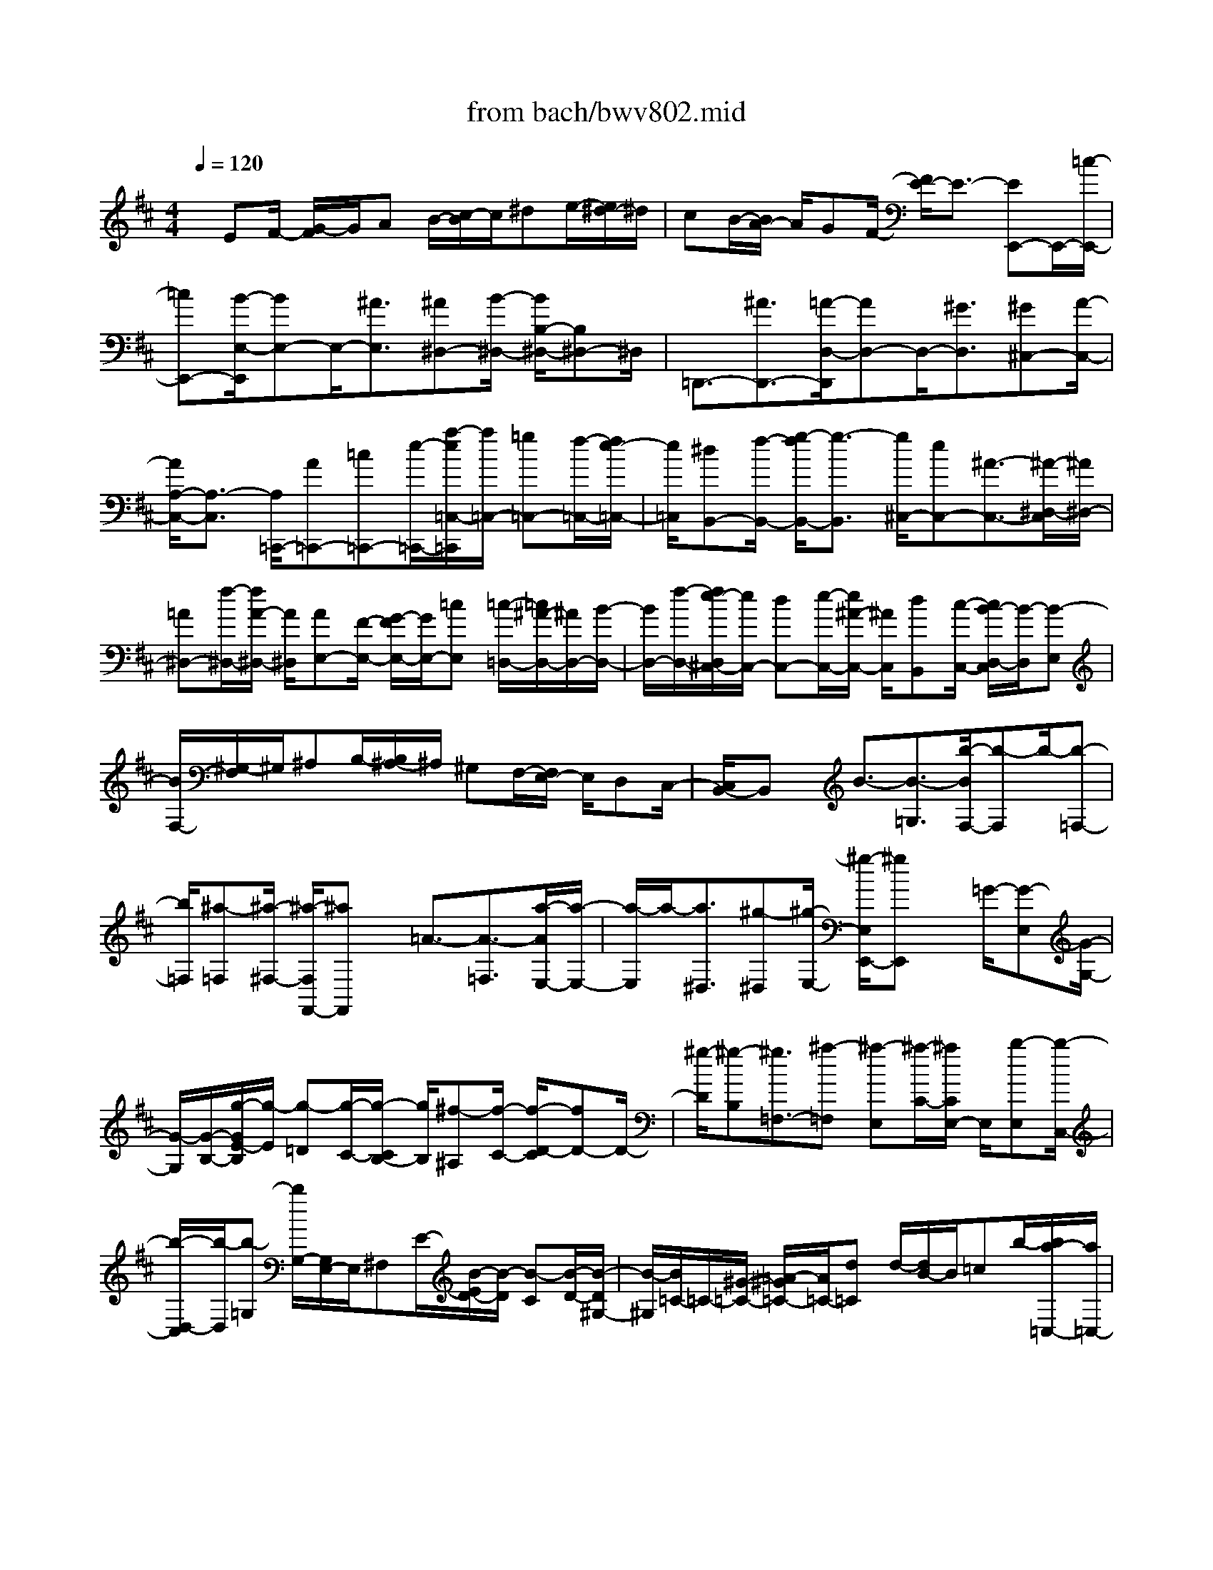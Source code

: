 X: 1
T: from bach/bwv802.mid
%***Missing time signature meta command in MIDI file
M: 4/4
L: 1/8
Q:1/4=120
% Last note suggests Dorian mode tune
K:D % 2 sharps
% (C) John Sankey 1998
%%MIDI program 6
%%MIDI program 6
%%MIDI program 6
%%MIDI program 6
%%MIDI program 6
%%MIDI program 6
%%MIDI program 6
%%MIDI program 6
%%MIDI program 6
%%MIDI program 6
%%MIDI program 6
%%MIDI program 6
x/2EF/2- [G/2-F/2]G/2A B/2-[c/2-B/2]c/2^de/2-[e/2^d/2-]^d/2| \
cB/2-[B/2A/2-] A/2GF/2- [F/2E/2-]E3/2- [EE,,-]E,,/2-[=c/2-E,,/2-]| \
[=cE,,-][B/2-E,/2-E,,/2][BE,-]E,/2-[^A3/2E,3/2][^A^D,-][B/2-^D,/2-] [B/2B,/2-^D,/2-][B,^D,-]^D,/2| \
=D,,3/2-[^A3/2D,,3/2-][=A/2-D,/2-D,,/2][AD,-]D,/2-[^G3/2D,3/2][^G^C,-][A/2-C,/2-]|
[A/2A,/2-C,/2-][A,3/2-C,3/2] [A,/2=C,,/2-][A=C,,-][=c=C,,-][e/2-=C,,/2-][a/2-e/2=C,/2-=C,,/2][a/2=C,/2-] [=g=C,-][f/2-=C,/2-][f/2e/2-=C,/2-]| \
[e/2=C,/2][^dB,,-][f/2-B,,/2-] [g/2-f/2B,,/2-][g3/2-B,,3/2] [g/2^C,/2-][eC,-][^A3/2-C,3/2-][^A/2-^D,/2-C,/2][^A/2^D,/2-]| \
[=A^D,-][f/2-^D,/2-][f/2A/2-^D,/2-] [A/2^D,/2][AE,-][F/2-E,/2-] [G/2-F/2E,/2-][G/2E,/2-][=cE,] [=c/2-=D,/2-][=c/2^A/2-D,/2-][^A/2D,/2-][B/2-D,/2-]| \
[B/2D,/2-][f/2-D,/2-][f/2e/2-D,/2^C,/2-][e/2C,/2-] [dC,-][e/2-C,/2-][e/2^A/2-C,/2-] [^A/2C,/2][dB,,][c/2-C,/2-] [c/2B/2-D,/2-C,/2][B/2-D,/2][B-E,]|
[B/2F,/2-][^G,/2-F,/2]^G,/2^A,B,/2-[B,/2^A,/2-]^A,/2 ^G,F,/2-[F,/2E,/2-] E,/2D,C,/2-| \
[C,/2B,,/2-]B,,x/2 B3/2-[B3/2-=G,3/2][b/2-B/2F,/2-][b-F,]b/2-[b-=F,-]| \
[b/2=F,/2][^a-=F,][^a/2-^F,/2-] [^a/2-F,/2F,,/2-][^aF,,]x/2 =A3/2-[A3/2-=F,3/2][a/2-A/2E,/2-][a/2-E,/2-]| \
[a/2-E,/2]a/2-[a3/2^D,3/2][^g-^D,][^g/2-E,/2-] [^g/2-E,/2E,,/2-][^gE,,]x/2 =G/2-[G-E,][G/2-G,/2-]|
[G/2-G,/2][G/2-B,/2-][g/2-G/2E/2-B,/2][g/2-E/2] [g-=D][g/2-C/2-][g/2-C/2B,/2-] [g/2B,/2][^f-^A,][f/2-C/2-] [f/2-D/2-C/2][fD-]D/2-| \
[^g/2-D/2][^g-B,][^g3/2=F,3/2-][^a-=F,] [^a-E,][^a/2-C/2-][^a/2C/2E,/2-] E,/2[b-E,][b/2-C,/2-]| \
[b/2-D,/2-C,/2][b/2-D,/2][b-=G,] [b/2G,/2-][G,/2E,/2-]E,/2^F,E/2-[B/2-E/2D/2-][B/2-D/2] [B-C][B/2-D/2-][B/2-D/2^G,/2-]| \
[B/2-^G,/2][B/2=C/2-]=C/2-[^G/2-=C/2-] [=A/2-^G/2=C/2-][A/2=C/2-][d=C] d/2-[d/2B/2-]B/2=cb/2-[b/2a/2-=C,/2-][a/2=C,/2-]|
[=g=C,-][a/2-=C,/2-][a/2^d/2-=C,/2-] [^d/2=C,/2-][g/2-=C,/2]g/2-[g/2-A,,/2-] [g/2-B,,/2-A,,/2][g/2-B,,/2][gF,] F,/2-[F,/2^D,/2-]^D,/2E,/2-| \
E,/2=C/2-[G/2-=C/2B,/2-][G/2-B,/2] [G-A,][G/2-B,/2-][G/2-B,/2E,/2-] [G/2-E,/2][G/2A,/2-]A,/2-[E/2-A,/2-] [F/2-E/2A,/2-][F/2A,/2-][BA,]| \
B/2-[B/2G/2-]G/2Ag/2-[g/2f/2-A,,/2-][f/2A,,/2-] [eA,,-][f/2-A,,/2-][f/2B/2-A,,/2-] [B/2A,,/2-][e/2-A,,/2]e/2-[e/2-F,,/2-]| \
[e/2-G,,/2-F,,/2][e/2-G,,/2][e=C,] =C,/2-[=C,/2A,,/2-]A,,/2B,,A,/2-[E/2-A,/2G,/2-][E/2-G,/2] [E-F,][E/2-G,/2-][E/2-G,/2^C,/2-]|
[E/2-C,/2][E/2F,/2-]F,/2-[C/2-F,/2-] [^D/2-C/2F,/2-][^D/2F,/2-][GF,] G/2-[G/2E/2-]E/2Fe/2-[e/2^d/2-B,,/2-][^d/2B,,/2-]| \
[cB,,-][^d/2-B,,/2-][^d/2A/2-B,,/2-] [A/2B,,/2][GE,][F/2-F,/2-] [F/2E/2-G,/2-F,/2][E/2-G,/2][EA,] B,/2-[C/2-B,/2]C/2^D/2-| \
^D/2E/2-[E/2^D/2-]^D/2 CB,/2-[B,/2A,/2-] A,/2[EG,][F/2-F,/2-] [G/2-F/2F,/2E,/2-][G/2E,/2][AF,]| \
[B/2-G,/2-][c/2-B/2A,/2-G,/2][c/2A,/2][^dB,][e/2-=C/2-][e/2^d/2-=C/2B,/2-][^d/2B,/2] [^cA,][B/2-G,/2-][B/2A/2-G,/2F,/2-] [A/2F,/2][GE,][F/2-F,/2-]|
[F/2E/2-G,/2-F,/2][E/2G,/2][FA,] [G/2-B,/2-][A/2-G/2C/2-B,/2][A/2C/2][B^D][=c/2-E/2-][=c/2B/2-E/2^D/2-][B/2^D/2] [A^C][G/2-B,/2-][G/2F/2-B,/2A,/2-]| \
[F/2A,/2][EG,][F/2-F,/2-] [G/2-F/2F,/2E,/2-][G/2E,/2][AF,] [B/2-G,/2-][c/2-B/2A,/2-G,/2][c/2A,/2][^dB,][e/2-=C/2-][e/2^d/2-=C/2B,/2-][^d/2B,/2]| \
[^cA,][B/2-G,/2-][B/2A/2-G,/2F,/2-] [A/2F,/2][GE,-][F/2-E,/2-] [F/2E/2-E,/2-][E/2-E,/2]E/2x/2 E3/2-[=c'/2-E/2-]| \
[=c'E-][b/2-E/2E,/2-][bE,-]E,/2-[^a3/2E,3/2][^a^D,-][b/2-^D,/2-] [b/2B/2-^D,/2-][B^D,-]^D,/2|
=D3/2-[^a3/2D3/2-][=a/2-D/2D,/2-][aD,-]D,/2-[^g3/2D,3/2][^g^C,-][a/2-C,/2-]| \
[a/2A/2-C,/2-][AC,-]C,/2 =C/2-[A=C-][=c=C-][e/2-=C/2-][a/2-e/2=C/2=C,/2-][a/2=C,/2-] [=g=C,-][f/2-=C,/2-][f/2e/2-=C,/2-]| \
[e/2=C,/2][^dB,,-][f/2-B,,/2-] [g/2-f/2B,,/2-][g3/2-B,,3/2] [g/2^C,/2-][eC,-][^A3/2-C,3/2-][^A/2-^D,/2-C,/2][^A/2^D,/2-]| \
[=A^D,-][f/2-^D,/2-][f/2A/2-^D,/2-] [A/2^D,/2][^GE,-][B/2-E,/2-] [=c/2-B/2E,/2-][=c3/2-E,3/2] [=c/2F,/2-][AF,-][^D/2-F,/2-]|
[^D-F,-][^D/2-^G,/2-F,/2][^D/2^G,/2-] [E^G,-][B/2-^G,/2-][=d/2-B/2^G,/2-] [d/2^G,/2][^cA,,-][e/2-A,,/2-] [=f/2-e/2A,,/2-][=f3/2-A,,3/2]| \
[=f/2B,,/2-][dB,,-][^G3/2-B,,3/2-][^G/2-C,/2-B,,/2][^G/2C,/2-] [=GC,-][e/2-C,/2-][e/2G/2-C,/2-] [G/2C,/2][^FD,-][A/2-D,/2-]| \
[^A/2-=A/2D,/2-][^A3/2-D,3/2] [^A/2E,/2-][GE,-][C3/2-E,3/2-][C/2-F,/2-E,/2][C/2F,/2-] [DF,-][=A/2-F,/2-][=c/2-A/2F,/2-]| \
[=c/2F,/2][BG,,][A/2-A,,/2-] [A/2G/2-B,,/2-A,,/2][G/2B,,/2][A=C,] [B/2-D,/2-][=c/2-B/2E,/2-D,/2][=c/2E,/2][dF,][e/2-G,/2-][f/2-e/2G,/2F,/2-][f/2F,/2]|
[gE,][f/2-D,/2-][f/2e/2-D,/2=C,/2-] [e/2=C,/2][dB,,][=c/2-A,,/2-] [=c/2B/2-A,,/2G,,/2-][B/2G,,/2-][A/2-G,,/2]A/2 G3/2-[G/2-^D,/2-]| \
[G-^D,][g/2-G/2=D,/2-][g-D,]g/2-[g3/2^C,3/2][f-C,][f/2-D,/2-] [f/2-D,/2D,,/2-][fD,,]x/2| \
=F3/2-[=F3/2-C,3/2][=f/2-=F/2=C,/2-][=f-=C,]=f/2-[=f3/2B,,3/2][e-B,,][e/2-=C,/2-]| \
[e/2-=C,/2=C,,/2-][e=C,,]x/2 ^D/2-[^D-=C,][^D-^D,][^D/2-G,/2-][^d/2-^D/2=C/2-G,/2][^d/2-=C/2] [^d-^A,][^d/2-=A,/2-][^d/2-A,/2G,/2-]|
[^d/2G,/2][=d-^F,][d/2-A,/2-] [d/2-^A,/2-=A,/2][d3/2^A,3/2-] [e/2-^A,/2][e-G,][e3/2-^C,3/2-][f/2-e/2C,/2-][f/2-C,/2]| \
[f-=C,][f/2-=A,/2-][f/2-A,/2=C,/2-] [f/2=C,/2][G-=C,][G/2-A,,/2-] [G/2-B,,/2-A,,/2][G/2-B,,/2][GE,] [F/2-E,/2-][F/2-E,/2^C,/2-][F/2-C,/2][F/2-D,/2-]| \
[F/2-D,/2][F/2-A,/2-][F/2E/2-A,/2G,/2-][E/2-G,/2] [E-F,][E/2-G,/2-][E/2-G,/2C,/2-] [E/2C,/2][DF,][E/2-E,/2-] [F/2-E/2E,/2D,/2-][F/2D,/2][GE,]| \
[A/2-F,/2-][B/2-A/2G,/2-F,/2][B/2G,/2][cA,][d/2-B,/2-][d/2c/2-C/2-B,/2][c/2C/2] [BD][A/2-C/2-][A/2G/2-C/2B,/2-] [G/2B,/2][FA,][E/2-G,/2-]|
[E/2D/2-G,/2F,/2-][D/2-F,/2][D/2E,/2-]E,/2 D,3/2-[^A3/2D,3/2-][=A/2-D/2-D,/2][AD-]D/2-[^G-D-]| \
[^G/2D/2][^GC-][A/2-C/2-] [A/2C/2-A,/2-][C-A,]C/2 =C,3/2-[^G3/2=C,3/2-][=G/2-=C/2-=C,/2][G/2-=C/2-]| \
[G/2=C/2-]=C/2-[F3/2=C3/2][FB,-][G/2-B,/2-] [G/2B,/2-G,/2-][B,-G,]B,/2 ^A,,/2-[G^A,,-][^A/2-^A,,/2-]| \
[^A/2^A,,/2-][d/2-^A,,/2-][g/2-d/2^A,/2-^A,,/2][g/2^A,/2-] [=f^A,-][e/2-^A,/2-][e/2d/2-^A,/2-] [d/2^A,/2][^c=A,-][e/2-A,/2-] [=f/2-e/2A,/2-][=f3/2-A,3/2]|
[=f/2B,/2-][dB,-][^G3/2-B,3/2-][^G/2-C/2-B,/2][^G/2C/2-] [=GC-][e/2-C/2-][e/2G/2-C/2-] [G/2C/2][GD-][E/2-D/2-]| \
[=F/2-E/2D/2-][=F/2D/2-][^AD] ^A/2-[^A/2^G/2-]^G/2=A=g/2-[g/2=f/2-D,/2-][=f/2D,/2-] [eD,-][=f/2-D,/2-][=f/2B/2-D,/2-]| \
[B/2D,/2-][e/2-D,/2]e/2-[e/2-B,,/2-] [e/2-=C,/2-B,,/2][e/2-=C,/2][e-=F,] [e/2=F,/2-][=F,/2^D,/2-]^D,/2E,=D/2-[E/2-D/2=C/2-][E/2-=C/2]| \
[E-B,][E/2-=C/2-][E/2-=C/2^F,/2-] [E/2-F,/2][E/2B,/2-]B,/2-[^C/2-B,/2-] [D/2-C/2B,/2-][D/2B,/2-][AB,] A/2-[A/2F/2-]F/2^G/2-|
^G/2e/2-[e/2d/2-B,,/2-][d/2B,,/2-] [=cB,,-][d/2-B,,/2-][d/2^G/2-B,,/2-] [^G/2B,,/2]=c-[=c/2-^G,,/2-] [=c/2-A,,/2-^G,,/2][=c/2-A,,/2][=cD,]| \
D,/2-[D,/2B,,/2-]B,,/2=C,B,/2-[=C/2-B,/2A,/2-][=C/2-A,/2] [=C-=G,][=C/2-A,/2-][=C/2-A,/2^D,/2-] [=C/2-^D,/2][=C/2G,/2-]G,/2-[^A,/2-G,/2-]| \
[B,/2-^A,/2G,/2-][B,/2G,/2-][FG,] F/2-[F/2^D/2-]^D/2E=c/2-[=c/2B/2-G,,/2-][B/2G,,/2-] [^AG,,-][B/2-G,,/2-][B/2E/2-G,,/2-]| \
[E/2G,,/2]^A-[^A/2-=F,,/2-] [^A/2-^F,,/2-=F,,/2][^A/2-^F,,/2][^AB,,] B,,/2-[B,,/2^G,,/2-]^G,,/2^A,,F,/2-[F,/2E,/2-]E,/2|
=D,E,/2-[E,/2^A,,/2-] ^A,,/2[BD,][^c/2-C,/2-] [d/2-c/2C,/2B,,/2-][d/2B,,/2-][e/2-B,,/2]e/2 f/2-[^g/2-f/2]^g/2^a/2-| \
^a/2b/2-[b/2^a/2-]^a/2 ^gf/2-[f/2e/2-] e/2[dB,,][c/2-C,/2-] [c/2B/2-D,/2-C,/2][B/2D,/2][cE,]| \
[d/2-F,/2-][e/2-d/2^G,/2-F,/2][e/2^G,/2][f^A,][=g/2-B,/2-][g/2f/2-B,/2^A,/2-][f/2^A,/2] [e^G,][d/2-F,/2-][d/2c/2-F,/2E,/2-] [c/2E,/2][BD,][c/2-C,/2-]| \
[d/2-c/2C,/2B,,/2-][d/2B,,/2][eC,] [f/2-D,/2-][^g/2-f/2E,/2-D,/2][^g/2E,/2][^aF,][b/2-=G,/2-][b/2^a/2-G,/2F,/2-][^a/2F,/2] [^gE,][f/2-D,/2-][f/2e/2-D,/2C,/2-]|
[e/2C,/2][dB,,][c/2-C,/2-] [c/2B/2-D,/2-C,/2][B/2D,/2][cE,] [d/2-F,/2-][e/2-d/2^G,/2-F,/2][e/2^G,/2][f^A,][=g/2-B,/2-][g/2f/2-B,/2^A,/2-][f/2^A,/2]| \
[e^G,][d/2-F,/2-][d/2c/2-F,/2E,/2-] [c/2E,/2][B-D,][B/2-C,/2-] [B/2-C,/2B,,/2-][B-B,,]B/2 b3/2-[b/2-=G,/2-]| \
[b-G,][b/2B/2-F,/2-][B-F,]B/2-[B3/2=F,3/2][^A-=F,][^A/2-^F,/2-] [^A/2-F,/2F,,/2-][^AF,,]x/2| \
=a3/2-[a3/2-=F,3/2][a/2A/2-E,/2-][A-E,]A/2-[A3/2^D,3/2][^G-^D,][^G/2-E,/2-]|
[^G/2-E,/2E,,/2-][^GE,,]x/2 =g/2-[g-E,][g-G,][g/2-B,/2-][g/2G/2-E/2-B,/2][G/2-E/2] [G-=D][G/2-C/2-][G/2-C/2B,/2-]| \
[G/2B,/2][^F-^A,][F/2-C/2-] [F/2-D/2-C/2][F3/2D3/2-] [^G/2-D/2][^G-B,][^G3/2-=F,3/2-][^A/2-^G/2=F,/2-][^A/2-=F,/2]| \
[^A-E,][^A/2-C/2-][^A/2-C/2E,/2-] [^A/2E,/2][B-^D,][B/2-^F,/2-] [B/2-=G,/2-F,/2][B3/2G,3/2-] [c/2-G,/2][c-E,][c/2-^A,,/2-]| \
[c-^A,,-][^d/2-c/2^A,,/2-][^d/2-^A,,/2] [^d-B,,][^d/2-F,/2-][^d/2-=A,/2-F,/2] [^d/2A,/2][E-^G,][E/2-B,/2-] [E/2-=C/2-B,/2][E3/2=C3/2]|
F/2-[F-A,][F3/2-^D,3/2-][^G/2-F/2^D,/2]^G/2- [^G-=D,][^G/2-B,/2-][^G/2-B,/2D,/2-] [^G/2D,/2][A-^C,][A/2-E,/2-]| \
[A/2-=F,/2-E,/2][A-=F,]A/2 B/2-[B-D,][B3/2-^G,,3/2][c/2-B/2]c/2- [c-A,,][c/2-E,/2-][c/2-=G,/2-E,/2]| \
[c/2G,/2][d=F,][=c/2-E,/2-] [=c/2B/2-E,/2D,/2-][B/2D,/2-][AD,-] [^G/2-D,/2][^G/2^F/2-]F/2E^D/2-[E/2-^D/2]E/2| \
[F=D,][^G/2-E,/2-][A/2-^G/2F,/2-E,/2] [A/2F,/2][BE,][=c/2-D,/2-] [d/2-=c/2D,/2=C,/2-][d/2-=C,/2][d-B,,] [d/2-A,,/2-][d/2-A,,/2^G,,/2-][d/2^G,,/2]F,,/2-|
F,,/2E,,/2-[F,,/2-E,,/2]F,,/2 [d^G,,][=c/2-A,,/2-][=c/2B/2-B,,/2-A,,/2] [B/2B,,/2][A=C,][B/2-D,/2-] [=c/2-B/2E,/2-D,/2][=c/2E,/2-][dE,-]| \
[e/2-E,/2][f/2-e/2]f/2=ga/2-[a/2g/2-]g/2 [fA,][e/2-B,/2-][e/2^d/2-^C/2-B,/2] [^d/2C/2][=c'^D,][a/2-F,/2-]| \
[b/2-a/2G,/2-F,/2][b/2-G,/2][b/2A,/2-]A,/2 B,/2-[^C/2-B,/2]C/2^DE/2-[E/2^D/2-]^D/2 [AC][G/2-B,/2-][G/2F/2-B,/2A,/2-]| \
[F/2A,/2][EG,][F/2-F,/2-] [G/2-F/2F,/2E,/2-][G/2E,/2][AF,] [B/2-G,/2-][c/2-B/2A,/2-G,/2][c/2A,/2][^dB,][e/2-C/2-][e/2^d/2-^D/2-C/2][^d/2^D/2]|
[cE][B/2-^D/2-][B/2A/2-^D/2C/2-] [A/2C/2][GB,][F/2-A,/2-] [F/2E/2-A,/2G,/2-][E/2-G,/2][E/2F,/2-]F,/2 E,3/2-[=c/2-E,/2-]| \
[=cE,-][B/2-E/2-E,/2][BE-]E/2-[^A3/2E3/2][^A^D-][B/2-^D/2-] [B/2^D/2-B,/2-][^DB,]x/2| \
=D,3/2-[^A3/2D,3/2-][=A/2-D/2-D,/2][AD-]D/2-[^G3/2D3/2][^G^C-][A/2-C/2-]| \
[A/2C/2-A,/2-][CA,]x/2 =C,/2-[A=C,-][=c=C,-][e/2-=C,/2-][a/2-e/2=C/2-=C,/2][a/2=C/2-] [=g=C-][f/2-=C/2-][f/2e/2-=C/2-]|
[e/2=C/2][^dB,-][f/2-B,/2-] [g/2-f/2B,/2-][g3/2-B,3/2] [g/2^C/2-][eC-][^A3/2-C3/2-][^A/2-^D/2-C/2][^A/2^D/2-]| \
[=A^D-][f/2-^D/2-][f/2A/2-^D/2-] [A/2^D/2][GE,][F/2-F,/2-] [F/2E/2-G,/2-F,/2][E/2G,/2][FA,] [G/2-B,/2-][A/2-G/2C/2-B,/2][A/2C/2][B/2-^D/2-]| \
[B/2^D/2][c/2-E/2-][^d/2-c/2E/2^D/2-][^d/2^D/2] [eC][^d/2-B,/2-][^d/2c/2-B,/2A,/2-] [c/2A,/2][BG,][A/2-F,/2-] [A/2G/2-F,/2E,/2-][G/2E,/2-][F/2-E,/2]F/2| \
E3/2-[E=C-]=C/2[e3/2-B,3/2]e/2-[e/2^A,/2-]^A,[^d-^A,][^d/2-B,/2-]|
[^d/2-B,/2B,,/2-][^d/2B,,/2-]B,,/2x/2 =D3/2-[D^A,-]^A,/2[d3/2-=A,3/2]d/2-[d/2^G,/2-]^G,/2-| \
^G,/2[^c-^G,][c/2-A,/2-] [c/2-A,/2A,,/2-][c/2A,,/2-]A,,/2x/2 =C/2-[=C-A,,][=C=C,]E,/2-[=c/2-A,/2-E,/2][=c/2-A,/2]| \
[=c-=G,][=c/2F,/2-][F,/2E,/2-] E,/2[B-^D,][B/2-F,/2-] [B/2-G,/2-F,/2][BG,-]G,/2 ^c/2-[c-E,][c/2-^A,,/2-]| \
[c^A,,-][^d/2-^A,,/2]^d/2- [^d-=A,,][^d/2-F,/2-][^d/2F,/2A,,/2-] A,,/2^G,,-[^A/2-^G,,/2-] [B/2-^A/2^G,,/2-][B3/2-^G,,3/2]|
[B/2=G,,/2-][^dG,,-][e3/2-G,,3/2-][e/2-G,,/2F,,/2-][e/2F,,/2-] [^dF,,-][=a3/2-F,,3/2][aE,,-][g/2-E,,/2]| \
[g/2f/2-=C,/2-][f/2=C,/2-][e/2-=C,/2]e/2 [f3-A,,3-][f/2A,,/2][e/2B,,/2-] [^d/2B,,/2-][e/2B,,/2-][^d/2B,,/2-][e/2B,,/2-]| \
[^d/2B,,/2-][^c/2B,,/2-][^d/2B,,/2][e6-E,,6-][e/2-E,,/2-]|[e4-E,,4-] [e3/2E,,3/2]
